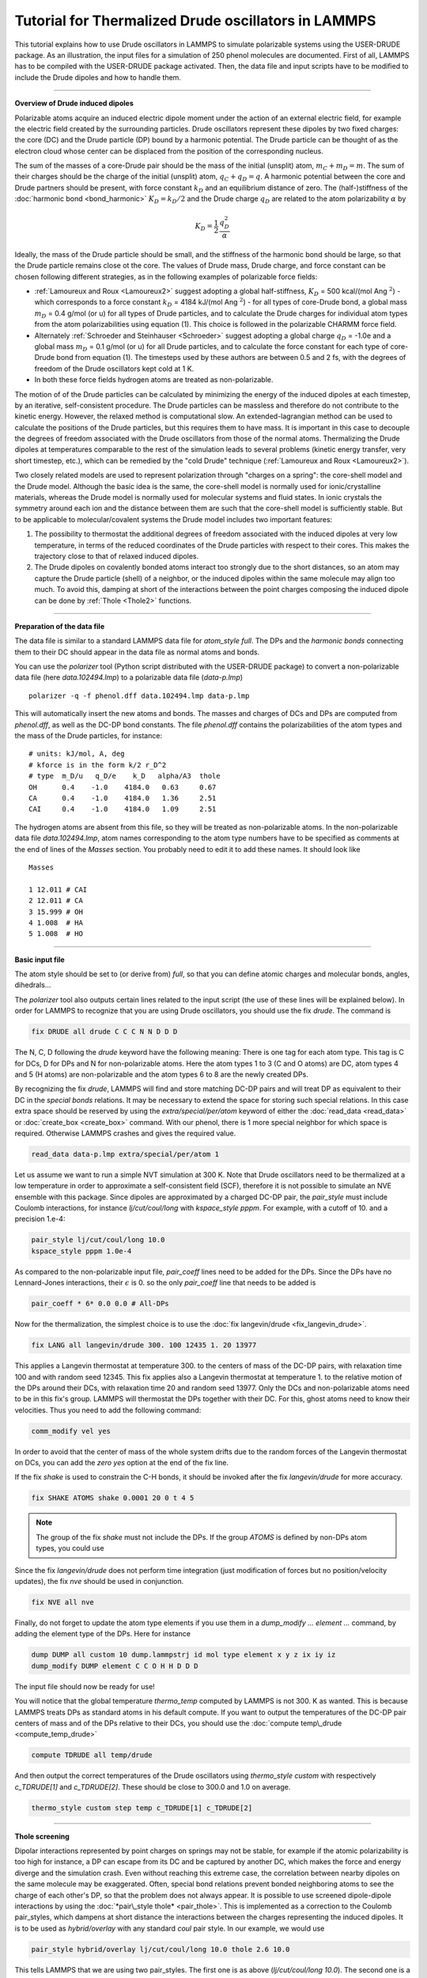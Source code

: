Tutorial for Thermalized Drude oscillators in LAMMPS
====================================================

This tutorial explains how to use Drude oscillators in LAMMPS to
simulate polarizable systems using the USER-DRUDE package. As an
illustration, the input files for a simulation of 250 phenol molecules
are documented. First of all, LAMMPS has to be compiled with the
USER-DRUDE package activated. Then, the data file and input scripts
have to be modified to include the Drude dipoles and how to handle
them.

----------

**Overview of Drude induced dipoles**

Polarizable atoms acquire an induced electric dipole moment under the
action of an external electric field, for example the electric field
created by the surrounding particles.  Drude oscillators represent
these dipoles by two fixed charges: the core (DC) and the Drude
particle (DP) bound by a harmonic potential. The Drude particle can be
thought of as the electron cloud whose center can be displaced from
the position of the corresponding nucleus.

The sum of the masses of a core-Drude pair should be the mass of the
initial (unsplit) atom, :math:`m_C + m_D = m`.  The sum of their charges
should be the charge of the initial (unsplit) atom, :math:`q_C + q_D = q`.
A harmonic potential between the core and Drude partners should be
present, with force constant :math:`k_D` and an equilibrium distance of
zero. The (half-)stiffness of the :doc:`harmonic bond <bond_harmonic>`
:math:`K_D = k_D/2` and the Drude charge :math:`q_D` are related to the atom
polarizability :math:`\alpha` by

.. math::

   K_D = \frac 1 2\, \frac {q_D^2} \alpha

Ideally, the mass of the Drude particle should be small, and the
stiffness of the harmonic bond should be large, so that the Drude
particle remains close ot the core. The values of Drude mass, Drude
charge, and force constant can be chosen following different
strategies, as in the following examples of polarizable force
fields:

* :ref:`Lamoureux and Roux <Lamoureux2>` suggest adopting a global half-stiffness, :math:`K_D` = 500 kcal/(mol Ang :math:`{}^2`) - which corresponds to a force constant :math:`k_D` = 4184 kJ/(mol Ang :math:`{}^2`) - for all types of core-Drude bond, a global mass :math:`m_D` = 0.4 g/mol (or u) for all types of Drude particles, and to calculate the Drude charges for individual atom types from the atom polarizabilities using equation (1). This choice is followed in the polarizable CHARMM force field.
* Alternately :ref:`Schroeder and Steinhauser <Schroeder>` suggest adopting a global charge :math:`q_D` = -1.0e and a global mass :math:`m_D` = 0.1 g/mol (or u) for all Drude particles, and to calculate the force constant for each type of core-Drude bond from equation (1). The timesteps used by these authors are between 0.5 and 2 fs, with the degrees of freedom of the Drude oscillators kept cold at 1 K.
* In both these force fields hydrogen atoms are treated as non-polarizable.

The motion of of the Drude particles can be calculated by minimizing
the energy of the induced dipoles at each timestep, by an iterative,
self-consistent procedure. The Drude particles can be massless and
therefore do not contribute to the kinetic energy. However, the
relaxed method is computational slow. An extended-lagrangian method
can be used to calculate the positions of the Drude particles, but
this requires them to have mass. It is important in this case to
decouple the degrees of freedom associated with the Drude oscillators
from those of the normal atoms. Thermalizing the Drude dipoles at
temperatures comparable to the rest of the simulation leads to several
problems (kinetic energy transfer, very short timestep, etc.), which
can be remedied by the "cold Drude" technique (:ref:`Lamoureux and Roux <Lamoureux2>`).

Two closely related models are used to represent polarization through
"charges on a spring": the core-shell model and the Drude
model. Although the basic idea is the same, the core-shell model is
normally used for ionic/crystalline materials, whereas the Drude model
is normally used for molecular systems and fluid states. In ionic
crystals the symmetry around each ion and the distance between them
are such that the core-shell model is sufficiently stable. But to be
applicable to molecular/covalent systems the Drude model includes two
important features:

#. The possibility to thermostat the additional degrees of freedom associated with the induced dipoles at very low temperature, in terms of the reduced coordinates of the Drude particles with respect to their cores. This makes the trajectory close to that of relaxed induced dipoles.
#. The Drude dipoles on covalently bonded atoms interact too strongly due to the short distances, so an atom may capture the Drude particle (shell) of a neighbor, or the induced dipoles within the same molecule may align too much.  To avoid this, damping at short of the interactions between the point charges composing the induced dipole can be done by :ref:`Thole <Thole2>` functions.

----------

**Preparation of the data file**

The data file is similar to a standard LAMMPS data file for
*atom\_style full*.  The DPs and the *harmonic bonds* connecting them
to their DC should appear in the data file as normal atoms and bonds.

You can use the *polarizer* tool (Python script distributed with the
USER-DRUDE package) to convert a non-polarizable data file (here
*data.102494.lmp*\ ) to a polarizable data file (\ *data-p.lmp*\ )

.. parsed-literal::

   polarizer -q -f phenol.dff data.102494.lmp data-p.lmp

This will automatically insert the new atoms and bonds.
The masses and charges of DCs and DPs are computed
from *phenol.dff*\ , as well as the DC-DP bond constants.  The file
*phenol.dff* contains the polarizabilities of the atom types
and the mass of the Drude particles, for instance:

.. parsed-literal::

   # units: kJ/mol, A, deg
   # kforce is in the form k/2 r_D\^2
   # type  m_D/u   q_D/e    k_D   alpha/A3  thole
   OH      0.4    -1.0    4184.0   0.63     0.67
   CA      0.4    -1.0    4184.0   1.36     2.51
   CAI     0.4    -1.0    4184.0   1.09     2.51

The hydrogen atoms are absent from this file, so they will be treated
as non-polarizable atoms.  In the non-polarizable data file
*data.102494.lmp*\ , atom names corresponding to the atom type numbers
have to be specified as comments at the end of lines of the *Masses*
section.  You probably need to edit it to add these names. It should
look like

.. parsed-literal::

   Masses

   1 12.011 # CAI
   2 12.011 # CA
   3 15.999 # OH
   4 1.008  # HA
   5 1.008  # HO

----------

**Basic input file**

The atom style should be set to (or derive from) *full*\ , so that you
can define atomic charges and molecular bonds, angles, dihedrals...

The *polarizer* tool also outputs certain lines related to the input
script (the use of these lines will be explained below).  In order for
LAMMPS to recognize that you are using Drude oscillators, you should
use the fix *drude*\ . The command is

.. code-block:: LAMMPS

   fix DRUDE all drude C C C N N D D D

The N, C, D following the *drude* keyword have the following meaning:
There is one tag for each atom type. This tag is C for DCs, D for DPs
and N for non-polarizable atoms.  Here the atom types 1 to 3 (C and O
atoms) are DC, atom types 4 and 5 (H atoms) are non-polarizable and
the atom types 6 to 8 are the newly created DPs.

By recognizing the fix *drude*\ , LAMMPS will find and store matching
DC-DP pairs and will treat DP as equivalent to their DC in the
*special bonds* relations.  It may be necessary to extend the space
for storing such special relations.  In this case extra space should
be reserved by using the *extra/special/per/atom* keyword of either
the :doc:`read_data <read_data>` or :doc:`create_box <create_box>`
command.  With our phenol, there is 1 more special neighbor for which
space is required.  Otherwise LAMMPS crashes and gives the required
value.

.. code-block:: LAMMPS

   read_data data-p.lmp extra/special/per/atom 1

Let us assume we want to run a simple NVT simulation at 300 K.  Note
that Drude oscillators need to be thermalized at a low temperature in
order to approximate a self-consistent field (SCF), therefore it is not
possible to simulate an NVE ensemble with this package.  Since dipoles
are approximated by a charged DC-DP pair, the *pair\_style* must
include Coulomb interactions, for instance *lj/cut/coul/long* with
*kspace\_style pppm*. For example, with a cutoff of 10. and a precision
1.e-4:

.. code-block:: LAMMPS

   pair_style lj/cut/coul/long 10.0
   kspace_style pppm 1.0e-4

As compared to the non-polarizable input file, *pair\_coeff* lines need
to be added for the DPs.  Since the DPs have no Lennard-Jones
interactions, their :math:`\epsilon` is 0. so the only *pair\_coeff* line
that needs to be added is

.. code-block:: LAMMPS

   pair_coeff * 6* 0.0 0.0 # All-DPs

Now for the thermalization, the simplest choice is to use the :doc:`fix langevin/drude <fix_langevin_drude>`.

.. code-block:: LAMMPS

   fix LANG all langevin/drude 300. 100 12435 1. 20 13977

This applies a Langevin thermostat at temperature 300. to the centers
of mass of the DC-DP pairs, with relaxation time 100 and with random
seed 12345.  This fix applies also a Langevin thermostat at temperature
1. to the relative motion of the DPs around their DCs, with relaxation
time 20 and random seed 13977.  Only the DCs and non-polarizable
atoms need to be in this fix's group.  LAMMPS will thermostat the DPs
together with their DC.  For this, ghost atoms need to know their
velocities. Thus you need to add the following command:

.. code-block:: LAMMPS

   comm_modify vel yes

In order to avoid that the center of mass of the whole system
drifts due to the random forces of the Langevin thermostat on DCs, you
can add the *zero yes* option at the end of the fix line.

If the fix *shake* is used to constrain the C-H bonds, it should be
invoked after the fix *langevin/drude* for more accuracy.

.. code-block:: LAMMPS

   fix SHAKE ATOMS shake 0.0001 20 0 t 4 5

.. note::

   The group of the fix *shake* must not include the DPs.  If the
   group *ATOMS* is defined by non-DPs atom types, you could use

Since the fix *langevin/drude* does not perform time integration (just
modification of forces but no position/velocity updates), the fix
*nve* should be used in conjunction.

.. code-block:: LAMMPS

   fix NVE all nve

Finally, do not forget to update the atom type elements if you use
them in a *dump\_modify ... element ...* command, by adding the element
type of the DPs. Here for instance

.. code-block:: LAMMPS

   dump DUMP all custom 10 dump.lammpstrj id mol type element x y z ix iy iz
   dump_modify DUMP element C C O H H D D D

The input file should now be ready for use!

You will notice that the global temperature *thermo\_temp* computed by
LAMMPS is not 300. K as wanted.  This is because LAMMPS treats DPs as
standard atoms in his default compute.  If you want to output the
temperatures of the DC-DP pair centers of mass and of the DPs relative
to their DCs, you should use the :doc:`compute temp\_drude <compute_temp_drude>`

.. code-block:: LAMMPS

   compute TDRUDE all temp/drude

And then output the correct temperatures of the Drude oscillators
using *thermo\_style custom* with respectively *c\_TDRUDE[1]* and
*c\_TDRUDE[2]*. These should be close to 300.0 and 1.0 on average.

.. code-block:: LAMMPS

   thermo_style custom step temp c_TDRUDE[1] c_TDRUDE[2]

----------

**Thole screening**

Dipolar interactions represented by point charges on springs may not
be stable, for example if the atomic polarizability is too high for
instance, a DP can escape from its DC and be captured by another DC,
which makes the force and energy diverge and the simulation
crash. Even without reaching this extreme case, the correlation
between nearby dipoles on the same molecule may be exaggerated.  Often,
special bond relations prevent bonded neighboring atoms to see the
charge of each other's DP, so that the problem does not always appear.
It is possible to use screened dipole-dipole interactions by using the
:doc:`*pair\_style thole* <pair_thole>`.  This is implemented as a
correction to the Coulomb pair\_styles, which dampens at short distance
the interactions between the charges representing the induced dipoles.
It is to be used as *hybrid/overlay* with any standard *coul* pair
style.  In our example, we would use

.. code-block:: LAMMPS

   pair_style hybrid/overlay lj/cut/coul/long 10.0 thole 2.6 10.0

This tells LAMMPS that we are using two pair\_styles.  The first one is
as above (\ *lj/cut/coul/long 10.0*\ ).  The second one is a *thole*
pair\_style with default screening factor 2.6 (:ref:`Noskov <Noskov2>`) and
cutoff 10.0.

Since *hybrid/overlay* does not support mixing rules, the interaction
coefficients of all the pairs of atom types with i < j should be
explicitly defined.  The output of the *polarizer* script can be used
to complete the *pair\_coeff* section of the input file.  In our
example, this will look like:

.. code-block:: LAMMPS

   pair_coeff    1    1 lj/cut/coul/long    0.0700   3.550
   pair_coeff    1    2 lj/cut/coul/long    0.0700   3.550
   pair_coeff    1    3 lj/cut/coul/long    0.1091   3.310
   pair_coeff    1    4 lj/cut/coul/long    0.0458   2.985
   pair_coeff    2    2 lj/cut/coul/long    0.0700   3.550
   pair_coeff    2    3 lj/cut/coul/long    0.1091   3.310
   pair_coeff    2    4 lj/cut/coul/long    0.0458   2.985
   pair_coeff    3    3 lj/cut/coul/long    0.1700   3.070
   pair_coeff    3    4 lj/cut/coul/long    0.0714   2.745
   pair_coeff    4    4 lj/cut/coul/long    0.0300   2.420
   pair_coeff    *    5 lj/cut/coul/long    0.0000   0.000
   pair_coeff    *   6* lj/cut/coul/long    0.0000   0.000
   pair_coeff    1    1 thole   1.090   2.510
   pair_coeff    1    2 thole   1.218   2.510
   pair_coeff    1    3 thole   0.829   1.590
   pair_coeff    1    6 thole   1.090   2.510
   pair_coeff    1    7 thole   1.218   2.510
   pair_coeff    1    8 thole   0.829   1.590
   pair_coeff    2    2 thole   1.360   2.510
   pair_coeff    2    3 thole   0.926   1.590
   pair_coeff    2    6 thole   1.218   2.510
   pair_coeff    2    7 thole   1.360   2.510
   pair_coeff    2    8 thole   0.926   1.590
   pair_coeff    3    3 thole   0.630   0.670
   pair_coeff    3    6 thole   0.829   1.590
   pair_coeff    3    7 thole   0.926   1.590
   pair_coeff    3    8 thole   0.630   0.670
   pair_coeff    6    6 thole   1.090   2.510
   pair_coeff    6    7 thole   1.218   2.510
   pair_coeff    6    8 thole   0.829   1.590
   pair_coeff    7    7 thole   1.360   2.510
   pair_coeff    7    8 thole   0.926   1.590
   pair_coeff    8    8 thole   0.630   0.670

For the *thole* pair style the coefficients are

#. the atom polarizability in units of cubic length
#. the screening factor of the Thole function (optional, default value
   specified by the pair\_style command)
#. the cutoff (optional, default value defined by the pair\_style command)

The special neighbors have charge-charge and charge-dipole
interactions screened by the *coul* factors of the *special\_bonds*
command (0.0, 0.0, and 0.5 in the example above).  Without using the
pair\_style *thole*\ , dipole-dipole interactions are screened by the
same factor.  By using the pair\_style *thole*\ , dipole-dipole
interactions are screened by Thole's function, whatever their special
relationship (except within each DC-DP pair of course).  Consider for
example 1-2 neighbors: using the pair\_style *thole*\ , their dipoles
will see each other (despite the *coul* factor being 0.) and the
interactions between these dipoles will be damped by Thole's function.

----------

**Thermostats and barostats**

Using a Nose-Hoover barostat with the *langevin/drude* thermostat is
straightforward using fix *nph* instead of *nve*\ .  For example:

.. code-block:: LAMMPS

   fix NPH all nph iso 1. 1. 500

It is also possible to use a Nose-Hoover instead of a Langevin
thermostat.  This requires to use :doc:`\ *fix drude/transform*\ <fix_drude_transform>` just before and after the
time integration fixes.  The *fix drude/transform/direct* converts the
atomic masses, positions, velocities and forces into a reduced
representation, where the DCs transform into the centers of mass of
the DC-DP pairs and the DPs transform into their relative position
with respect to their DC. The *fix drude/transform/inverse* performs
the reverse transformation.  For a NVT simulation, with the DCs and
atoms at 300 K and the DPs at 1 K relative to their DC one would use

.. code-block:: LAMMPS

   fix DIRECT all drude/transform/direct
   fix NVT1 ATOMS nvt temp 300. 300. 100
   fix NVT2 DRUDES nvt temp 1. 1. 20
   fix INVERSE all drude/transform/inverse

For our phenol example, the groups would be defined as

.. code-block:: LAMMPS

   group ATOMS  type 1 2 3 4 5 # DCs and non-polarizable atoms
   group CORES  type 1 2 3     # DCs
   group DRUDES type 6 7 8     # DPs

Note that with the fixes *drude/transform*\ , it is not required to
specify *comm\_modify vel yes* because the fixes do it anyway (several
times and for the forces also).  To avoid the flying ice cube artifact
:ref:`(Lamoureux) <Lamoureux2>`, where the atoms progressively freeze and the
center of mass of the whole system drifts faster and faster, the *fix
momentum* can be used. For instance:

.. code-block:: LAMMPS

   fix MOMENTUM all momentum 100 linear 1 1 1

It is a bit more tricky to run a NPT simulation with Nose-Hoover
barostat and thermostat.  First, the volume should be integrated only
once. So the fix for DCs and atoms should be *npt* while the fix for
DPs should be *nvt* (or vice versa).  Second, the *fix npt* computes a
global pressure and thus a global temperature whatever the fix group.
We do want the pressure to correspond to the whole system, but we want
the temperature to correspond to the fix group only.  We must then use
the *fix\_modify* command for this.  In the end, the block of
instructions for thermostatting and barostatting will look like

.. code-block:: LAMMPS

   compute TATOMS ATOMS temp
   fix DIRECT all drude/transform/direct
   fix NPT ATOMS npt temp 300. 300. 100 iso 1. 1. 500
   fix_modify NPT temp TATOMS press thermo_press
   fix NVT DRUDES nvt temp 1. 1. 20
   fix INVERSE all drude/transform/inverse

----------

**Rigid bodies**

You may want to simulate molecules as rigid bodies (but polarizable).
Common cases are water models such as :ref:`SWM4-NDP <SWM4-NDP>`, which is a
kind of polarizable TIP4P water.  The rigid bodies and the DPs should
be integrated separately, even with the Langevin thermostat.  Let us
review the different thermostats and ensemble combinations.

NVT ensemble using Langevin thermostat:

.. code-block:: LAMMPS

   comm_modify vel yes
   fix LANG all langevin/drude 300. 100 12435 1. 20 13977
   fix RIGID ATOMS rigid/nve/small molecule
   fix NVE DRUDES nve

NVT ensemble using Nose-Hoover thermostat:

.. code-block:: LAMMPS

   fix DIRECT all drude/transform/direct
   fix RIGID ATOMS rigid/nvt/small molecule temp 300. 300. 100
   fix NVT DRUDES nvt temp 1. 1. 20
   fix INVERSE all drude/transform/inverse

NPT ensemble with Langevin thermostat:

.. code-block:: LAMMPS

   comm_modify vel yes
   fix LANG all langevin/drude 300. 100 12435 1. 20 13977
   fix RIGID ATOMS rigid/nph/small molecule iso 1. 1. 500
   fix NVE DRUDES nve

NPT ensemble using Nose-Hoover thermostat:

.. code-block:: LAMMPS

   compute TATOM ATOMS temp
   fix DIRECT all drude/transform/direct
   fix RIGID ATOMS rigid/npt/small molecule temp 300. 300. 100 iso 1. 1. 500
   fix_modify RIGID temp TATOM press thermo_press
   fix NVT DRUDES nvt temp 1. 1. 20
   fix INVERSE all drude/transform/inverse

----------

.. _Lamoureux2:

**(Lamoureux)** Lamoureux and Roux, J Chem Phys, 119, 3025-3039 (2003)

.. _Schroeder:

**(Schroeder)**  Schroeder and Steinhauser, J Chem Phys, 133,
154511 (2010).

.. _Jiang2:

**(Jiang)** Jiang, Hardy, Phillips, MacKerell, Schulten, and Roux,
 J Phys Chem Lett, 2, 87-92 (2011).

.. _Thole2:

**(Thole)** Chem Phys, 59, 341 (1981).

.. _Noskov2:

**(Noskov)** Noskov, Lamoureux and Roux, J Phys Chem B, 109, 6705 (2005).

.. _SWM4-NDP:

**(SWM4-NDP)** Lamoureux, Harder, Vorobyov, Roux, MacKerell, Chem Phys
Let, 418, 245-249 (2006)
